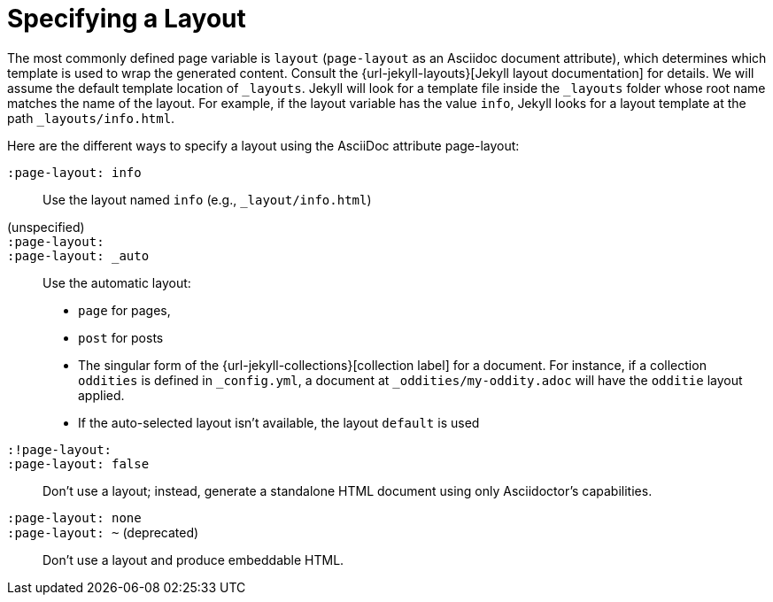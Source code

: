 = Specifying a Layout

The most commonly defined page variable is `layout` (`page-layout` as an Asciidoc document attribute), which determines which template is used to wrap the generated content.
Consult the {url-jekyll-layouts}[Jekyll layout documentation] for details.
We will assume the default template location of `_layouts`.
Jekyll will look for a template file inside the `_layouts` folder whose root name matches the name of the layout.
For example, if the layout variable has the value `info`, Jekyll looks for a layout template at the path `_layouts/info.html`.

Here are the different ways to specify a layout using the AsciiDoc attribute page-layout:

`:page-layout: info`::
  Use the layout named `info` (e.g., `_layout/info.html`)
(unspecified)::
`:page-layout:`::
`:page-layout: _auto`::
  Use the automatic layout:
* `page` for pages,
* `post` for posts
* The singular form of the {url-jekyll-collections}[collection label] for a document.
For instance, if a collection `oddities` is defined in `_config.yml`, a document at `_oddities/my-oddity.adoc` will have the `odditie` layout applied.
* If the auto-selected layout isn't available, the layout `default` is used
`:!page-layout:`::
`:page-layout: false`::
  Don't use a layout; instead, generate a standalone HTML document using only Asciidoctor's capabilities.
`:page-layout: none`::
`:page-layout: ~` (deprecated)::
  Don't use a layout and produce embeddable HTML.

